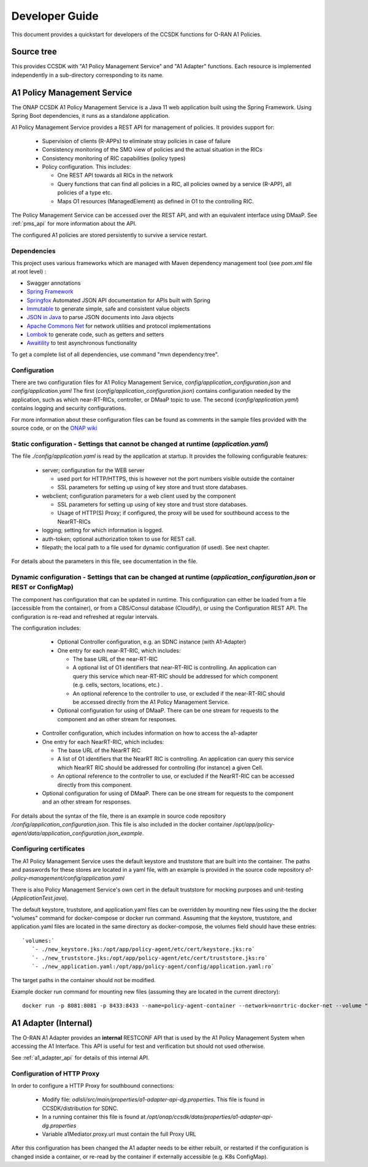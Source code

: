 .. This work is licensed under a Creative Commons Attribution 4.0 International License.
.. http://creativecommons.org/licenses/by/4.0
.. Copyright (C) 2022 Nordix Foundation.

.. _developer_guide:

Developer Guide
===============

This document provides a quickstart for developers of the CCSDK functions for O-RAN A1 Policies.

Source tree
+++++++++++

This provides CCSDK with "A1 Policy Management Service" and "A1 Adapter" functions.
Each resource is implemented independently in a sub-directory corresponding to its name.

A1 Policy Management Service
++++++++++++++++++++++++++++

The ONAP CCSDK A1 Policy Management Service is a Java 11 web application built using the Spring Framework.
Using Spring Boot dependencies, it runs as a standalone application.

A1 Policy Management Service provides a REST API for management of policies. It provides support for:

 * Supervision of clients (R-APPs) to eliminate stray policies in case of failure
 * Consistency monitoring of the SMO view of policies and the actual situation in the RICs
 * Consistency monitoring of RIC capabilities (policy types)
 * Policy configuration. This includes:

   * One REST API towards all RICs in the network
   * Query functions that can find all policies in a RIC, all policies owned by a service (R-APP), all policies of a type etc.
   * Maps O1 resources (ManagedElement) as defined in O1 to the controlling RIC.

The Policy Management Service can be accessed over the REST API, and with an equivalent interface using DMaaP. See :ref:`pms_api` for more information about the API.

The configured A1 policies are stored persistently to survive a service restart. 

Dependencies
------------

This project uses various frameworks which are managed with Maven
dependency management tool (see *pom.xml* file at root level) :

- Swagger annotations
- `Spring Framework <https://github.com/spring-projects/spring-boot>`_
- `Springfox <https://github.com/springfox/springfox>`_ Automated JSON API documentation for APIs built with Spring
- `Immutable <https://immutables.github.io/>`_ to generate simple, safe and consistent value objects
- `JSON in Java <https://github.com/stleary/JSON-java>`_ to parse JSON documents into Java objects
- `Apache Commons Net <https://github.com/apache/commons-net>`_ for network utilities and protocol implementations
- `Lombok <https://github.com/rzwitserloot/lombok>`_ to generate code, such as getters and setters
- `Awaitility <https://github.com/awaitility/awaitility>`_ to test asynchronous functionality

To get a complete list of all dependencies, use command "mvn dependency:tree".

Configuration
-------------

There are two configuration files for A1 Policy Management Service, *config/application_configuration.json* and *config/application.yaml*
The first (*config/application_configuration.json*) contains configuration needed by the application, such as which near-RT-RICs, controller, or DMaaP topic to use.
The second (*config/application.yaml*) contains logging and security configurations.

For more information about these configuration files can be found as comments in the sample files provided with the source code, or on the `ONAP wiki <https://wiki.onap.org/display/DW/O-RAN+A1+Policies+in+ONAP+Jakarta>`_

Static configuration - Settings that cannot be changed at runtime (*application.yaml*)
--------------------------------------------------------------------------------------

The file *./config/application.yaml* is read by the application at startup. It provides the following configurable features:

 * server; configuration for the WEB server

   * used port for HTTP/HTTPS, this is however not the port numbers visible outside the container
   * SSL parameters for setting up using of key store and trust store databases.
 * webclient; configuration parameters for a web client used by the component

   * SSL parameters for setting up using of key store and trust store databases.
   * Usage of HTTP(S) Proxy; if configured, the proxy will be used for southbound access to the NearRT-RICs

 * logging; setting for which information is logged.
 * auth-token; optional authorization token to use for REST call.
 * filepath; the local path to a file used for dynamic configuration (if used). See next chapter.

For details about the parameters in this file, see documentation in the file.

Dynamic configuration - Settings that can be changed at runtime (*application_configuration.json* or REST or ConfigMap)
-------------------------------------------------------------------------------------------------------------------------------
The component has configuration that can be updated in runtime. This configuration can either be loaded from a file (accessible from the container), or from a CBS/Consul database (Cloudify), or using the Configuration REST API. The configuration is re-read and refreshed at regular intervals.

The configuration includes:

  * Optional Controller configuration, e.g. an SDNC instance (with A1-Adapter)
  * One entry for each near-RT-RIC, which includes:
  
    * The base URL of the near-RT-RIC
    * A optional list of O1 identifiers that near-RT-RIC is controlling. An application can query this service which near-RT-RIC should be addressed for which component (e.g. cells, sectors, locations, etc.) .
    * An optional reference to the controller to use, or excluded if the near-RT-RIC should be accessed directly from the A1 Policy Management Service.
  
  * Optional configuration for using of DMaaP. There can be one stream for requests to the component and an other stream for responses.

 * Controller configuration, which includes information on how to access the a1-adapter
 * One entry for each NearRT-RIC, which includes:

   * The base URL of the NearRT RIC
   * A list of O1 identifiers that the NearRT RIC is controlling. An application can query this service which NearRT RIC should be addressed for controlling (for instance) a given Cell.
   * An optional reference to the controller to use, or excluded if the NearRT-RIC can be accessed directly from this component.

 * Optional configuration for using of DMaaP. There can be one stream for requests to the component and an other stream for responses.

For details about the syntax of the file, there is an example in source code repository */config/application_configuration.json*. This file is also included in the docker container */opt/app/policy-agent/data/application_configuration.json_example*.


Configuring certificates
------------------------

The A1 Policy Management Service uses the default keystore and truststore that are built into the container. The paths and
passwords for these stores are located in a yaml file, with an example is provided in the source code repository *a1-policy-management/config/application.yaml*

There is also Policy Management Service's own cert in the default truststore for mocking purposes and unit-testing
(*ApplicationTest.java*).

The default keystore, truststore, and application.yaml files can be overridden by mounting new files using the the docker "volumes"
command for docker-compose or docker run command. Assuming that the keystore, truststore, and application.yaml files are located in the same directory as docker-compose,
the volumes field should have these entries: ::

   `volumes:`
      `- ./new_keystore.jks:/opt/app/policy-agent/etc/cert/keystore.jks:ro`
      `- ./new_truststore.jks:/opt/app/policy-agent/etc/cert/truststore.jks:ro`
      `- ./new_application.yaml:/opt/app/policy-agent/config/application.yaml:ro`

The target paths in the container should not be modified.

Example docker run command for mounting new files (assuming they are located in the current directory): ::

   docker run -p 8081:8081 -p 8433:8433 --name=policy-agent-container --network=nonrtric-docker-net --volume "$PWD/new_keystore.jks:/opt/app/policy-agent/etc/cert/keystore.jks" --volume "$PWD/new_truststore.jks:/opt/app/policy-agent/etc/cert/truststore.jks" --volume "$PWD/new_application.yaml:/opt/app/policy-agent/config/application.yaml" onap/ccsdk-oran-a1policymanagementservice:1.3.3

A1 Adapter (Internal)
+++++++++++++++++++++

The O-RAN A1 Adapter provides an **internal** RESTCONF API that is used by the A1 Policy Management System when accessing the A1 Interface. This API is useful for test and verification but should not used otherwise.

See :ref:`a1_adapter_api` for details of this internal API.

Configuration of HTTP Proxy
---------------------------

In order to configure a HTTP Proxy for southbound connections:

  * Modify file: *odlsli/src/main/properties/a1-adapter-api-dg.properties*. This file is found in CCSDK/distribution for SDNC.
  * In a running container this file is found at */opt/onap/ccsdk/data/properties/a1-adapter-api-dg.properties*
  * Variable a1Mediator.proxy.url must contain the full Proxy URL
  
After this configuration has been changed the A1 adapter needs to be either rebuilt, or restarted if the configuration is changed inside a container, or re-read by the container if externally accessible (e.g. K8s ConfigMap).


